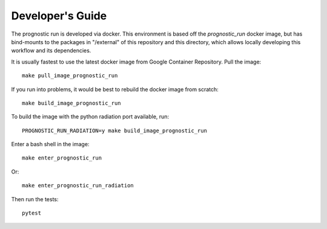 .. _development:

Developer's Guide
-----------------

The prognostic run is developed via docker. This environment is based off the
`prognostic_run` docker image, but has bind-mounts to the packages in "/external"
of this repository and this directory, which allows locally developing this workflow
and its dependencies.

It is usually fastest to use the latest docker image from Google Container
Repository. Pull the image::

    make pull_image_prognostic_run


If you run into problems, it would be best to rebuild the docker image from scratch::

    make build_image_prognostic_run

To build the image with the python radiation port available, run::

    PROGNOSTIC_RUN_RADIATION=y make build_image_prognostic_run

Enter a bash shell in the image::

    make enter_prognostic_run

Or::

    make enter_prognostic_run_radiation

Then run the tests::

    pytest